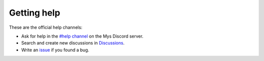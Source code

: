 Getting help
============

These are the official help channels:

- Ask for help in the `#help channel`_ on the Mys Discord server.

- Search and create new discussions in `Discussions`_.

- Write an `issue`_ if you found a bug.

.. _Discussions: https://github.com/mys-lang/mys/discussions

.. _#help channel: https://discord.com/invite/KeusvGPbd4

.. _issue: https://github.com/mys-lang/mys/issues

